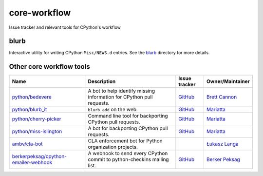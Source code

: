 core-workflow
=============
Issue tracker and relevant tools for CPython's workflow

.. image:: https://github.com/python/core-workflow/actions/workflows/tests.yml/badge.svg
   :alt: GitHub Actions
   :target: https://github.com/python/core-workflow/actions

.. image:: https://img.shields.io/badge/Discourse-join_chat-brightgreen.svg
   :alt: Python Discourse chat
   :target: https://discuss.python.org/

blurb
-----

.. image:: https://img.shields.io/pypi/v/blurb.svg
    :target: https://pypi.org/project/blurb/

Interactive utility for writing CPython ``Misc/NEWS.d`` entries. See
the blurb_ directory for more details.

.. _blurb: https://github.com/python/core-workflow/tree/master/blurb


Other core workflow tools
-------------------------

======================================= ======================= =============================================== ================
 Name                                   Description             Issue tracker                                   Owner/Maintainer
======================================= ======================= =============================================== ================
`python/bedevere`_                      A bot to help identify  `GitHub <https://github.com/                    `Brett Cannon`_
                                        missing information for python/bedevere/issues>`__
                                        CPython pull requests.
`python/blurb_it`_                      ``blurb add`` on the    `GitHub <https://github.com/                    `Mariatta`_
                                        web.                    python/blurb_it/issues>`__
`python/cherry-picker`_                 Command line tool for   `GitHub <https://github.com/                    `Mariatta`_
                                        backporting CPython     python/cherry-picker/issues>`__
                                        pull requests.
`python/miss-islington`_                A bot for backporting   `GitHub <https://github.com/                    `Mariatta`_
                                        CPython pull requests.  python/miss-islington/issues>`__
`ambv/cla-bot`_                         CLA enforcement bot for                                                 `Łukasz Langa`_
                                        Python organization
                                        projects.             
`berkerpeksag/cpython-emailer-webhook`_ A webhook to send every `GitHub <https://github.com/                    `Berker Peksag`_
                                        CPython commit to       berkerpeksag/cpython-emailer-webhook/issues>`__
                                        python-checkins mailing 
                                        list.
======================================= ======================= =============================================== ================

.. _`python/bedevere`: https://github.com/python/bedevere
.. _`python/blurb_it`: https://github.com/python/blurb_it
.. _`python/cherry-picker`: https://github.com/python/cherry-picker
.. _`python/miss-islington`: https://github.com/python/miss-islington
.. _`ambv/cla-bot`: https://github.com/ambv/cla-bot.
.. _`berkerpeksag/cpython-emailer-webhook`: https://github.com/berkerpeksag/cpython-emailer-webhook
.. _`Brett Cannon`: https://github.com/brettcannon
.. _`Berker Peksag`: https://github.com/berkerpeksag
.. _`Łukasz Langa`: https://github.com/ambv
.. _`Mariatta`: https://github.com/mariatta


